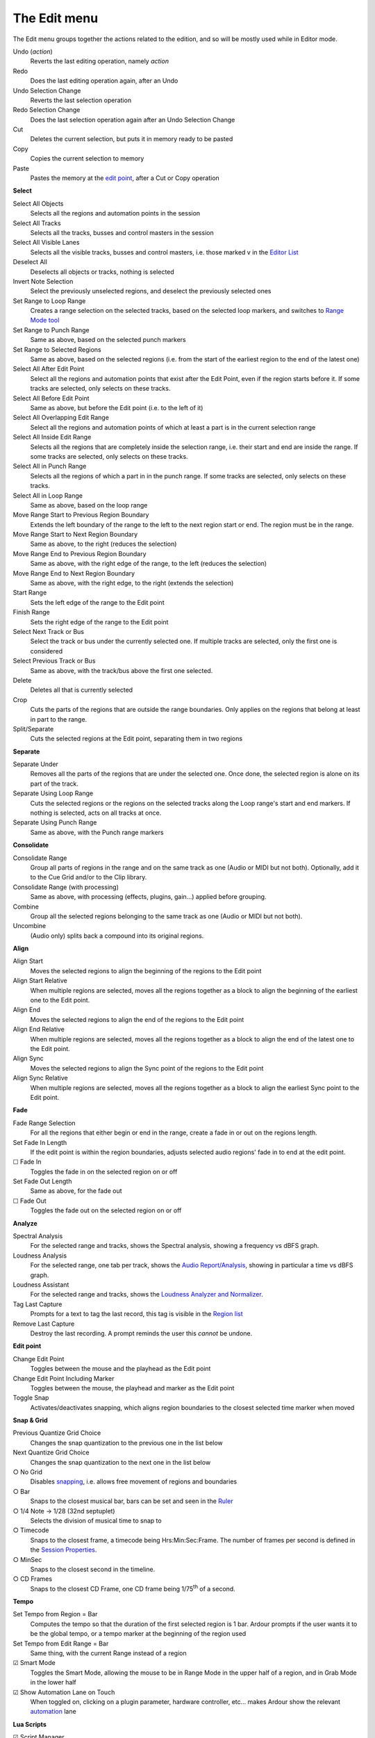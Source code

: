 The Edit menu
=============

The Edit menu groups together the actions related to the edition, and so will be mostly used while in Editor mode.

Undo (*action*)
   Reverts the last editing operation, namely *action*

Redo
   Does the last editing operation again, after an Undo

Undo Selection Change
   Reverts the last selection operation

Redo Selection Change
   Does the last selection operation again after an Undo Selection Change

Cut
   Deletes the current selection, but puts it in memory ready to be pasted

Copy
   Copies the current selection to memory

Paste
   Pastes the memory at the `edit point <@@edit-point-control>`__, after a Cut or Copy operation

**Select**

Select All Objects
   Selects all the regions and automation points in the session

Select All Tracks
   Selects all the tracks, busses and control masters in the session

Select All Visible Lanes
   Selects all the visible tracks, busses and control masters, i.e. those marked v in the `Editor List <@@editor-lists>`__

Deselect All
   Deselects all objects or tracks, nothing is selected

Invert Note Selection
   Select the previously unselected regions, and deselect the previously selected ones

Set Range to Loop Range
   Creates a range selection on the selected tracks, based on the selected loop markers, and switches to `Range Mode tool <@@toolbox>`__

Set Range to Punch Range
   Same as above, based on the selected punch markers

Set Range to Selected Regions
   Same as above, based on the selected regions (i.e. from the start of the earliest region to the end of the latest one)

Select All After Edit Point
   Select all the regions and automation points that exist after the Edit Point, even if the region starts before it. If some tracks are selected, only selects on these tracks.

Select All Before Edit Point
   Same as above, but before the Edit point (i.e. to the left of it)

Select All Overlapping Edit Range
   Select all the regions and automation points of which at least a part is in the current selection range

Select All Inside Edit Range
   Selects all the regions that are completely inside the selection range, i.e. their start and end are inside the range. If some tracks are selected, only selects on these tracks.

Select All in Punch Range
   Selects all the regions of which a part in in the punch range. If some tracks are selected, only selects on these tracks.

Select All in Loop Range
   Same as above, based on the loop range

Move Range Start to Previous Region Boundary
   Extends the left boundary of the range to the left to the next region start or end. The region must be in the range.

Move Range Start to Next Region Boundary
   Same as above, to the right (reduces the selection)

Move Range End to Previous Region Boundary
   Same as above, with the right edge of the range, to the left (reduces the selection)

Move Range End to Next Region Boundary
   Same as above, with the right edge, to the right (extends the selection)

Start Range
   Sets the left edge of the range to the Edit point

Finish Range
   Sets the right edge of the range to the Edit point

Select Next Track or Bus
   Select the track or bus under the currently selected one. If multiple tracks are selected, only the first one is considered

Select Previous Track or Bus
   Same as above, with the track/bus above the first one selected.

Delete
   Deletes all that is currently selected

Crop
   Cuts the parts of the regions that are outside the range boundaries. Only applies on the regions that belong at least in part to the range.

Split/Separate
   Cuts the selected regions at the Edit point, separating them in two regions

**Separate**

Separate Under
   Removes all the parts of the regions that are under the selected one. Once done, the selected region is alone on its part of the track.

Separate Using Loop Range
   Cuts the selected regions or the regions on the selected tracks along the Loop range's start and end markers. If nothing is selected, acts on all tracks at once.

Separate Using Punch Range
   Same as above, with the Punch range markers

**Consolidate**

Consolidate Range
   Group all parts of regions in the range and on the same track as one (Audio or MIDI but not both). Optionally, add it to the Cue Grid and/or to the Clip library.

Consolidate Range (with processing)
   Same as above, with processing (effects, plugins, gain…) applied before grouping.

Combine
   Group all the selected regions belonging to the same track as one (Audio or MIDI but not both).

Uncombine
   (Audio only) splits back a compound into its original regions.

**Align**

Align Start
   Moves the selected regions to align the beginning of the regions to the Edit point

Align Start Relative
   When multiple regions are selected, moves all the regions together as a block to align the beginning of the earliest one to the Edit point.

Align End
   Moves the selected regions to align the end of the regions to the Edit point

Align End Relative
   When multiple regions are selected, moves all the regions together as a block to align the end of the latest one to the Edit point.

Align Sync
   Moves the selected regions to align the Sync point of the regions to the Edit point

Align Sync Relative
   When multiple regions are selected, moves all the regions together as a block to align the earliest Sync point to the Edit point.

**Fade**

Fade Range Selection
   For all the regions that either begin or end in the range, create a fade in or out on the regions length.

Set Fade In Length
   If the edit point is within the region boundaries, adjusts selected audio regions' fade in to end at the edit point.

☐ Fade In
   Toggles the fade in on the selected region on or off

Set Fade Out Length
   Same as above, for the fade out

☐ Fade Out
   Toggles the fade out on the selected region on or off

**Analyze**

Spectral Analysis
   For the selected range and tracks, shows the Spectral analysis, showing a frequency vs dBFS graph.

Loudness Analysis
   For the selected range, one tab per track, shows the `Audio Report/Analysis <@@export-dialog#export_analyze>`__, showing in particular a time vs dBFS graph.

Loudness Assistant
   For the selected range and tracks, shows the `Loudness Analyzer and Normalizer <@@loudness-analyzer>`__.

Tag Last Capture
   Prompts for a text to tag the last record, this tag is visible in the `Region list <@@the-region-list>`__

Remove Last Capture
   Destroy the last recording. A prompt reminds the user this *cannot* be undone.

**Edit point**

Change Edit Point
   Toggles between the mouse and the playhead as the Edit point

Change Edit Point Including Marker
   Toggles between the mouse, the playhead and marker as the Edit point

Toggle Snap
   Activates/deactivates snapping, which aligns region boundaries to the closest selected time marker when moved

**Snap & Grid**

Previous Quantize Grid Choice
   Changes the snap quantization to the previous one in the list below

Next Quantize Grid Choice
   Changes the snap quantization to the next one in the list below

○ No Grid
   Disables `snapping <@@grid-controls>`__, i.e. allows free movement of regions and boundaries

○ Bar
   Snaps to the closest musical bar, bars can be set and seen in the `Ruler <@@ruler>`__

○ 1/4 Note → 1/28 (32nd septuplet)
   Selects the division of musical time to snap to

○ Timecode
   Snaps to the closest frame, a timecode being Hrs:Min:Sec:Frame. The number of frames per second is defined in the `Session Properties <@@session-properties#properties-timecode>`__.

○ MinSec
   Snaps to the closest second in the timeline.

○ CD Frames
   Snaps to the closest CD Frame, one CD frame being 1/75\ :sup:`th` of a second.

**Tempo**

Set Tempo from Region = Bar
   Computes the tempo so that the duration of the first selected region is 1 bar. Ardour prompts if the user wants it to be the global tempo, or a tempo marker at the beginning of the region used

Set Tempo from Edit Range = Bar
   Same thing, with the current Range instead of a region

☑ Smart Mode
   Toggles the Smart Mode, allowing the mouse to be in Range Mode in the upper half of a region, and in Grab Mode in the lower half

☑ Show Automation Lane on Touch
   When toggled on, clicking on a plugin parameter, hardware controller, etc… makes Ardour show the relevant `automation <@@automation>`__ lane

**Lua Scripts**

☑ Script Manager
   Shows the `Script manager <@@lua-scripting>`__, allowing to use and manage the Lua scripts in the session

*Action script #n*
   Executes the N-th script. The script list is defined in the Script Manager.

Preferences
   Displays the `Preferences <@@preferences>`__ panels, allowing to change Ardour's behaviour
